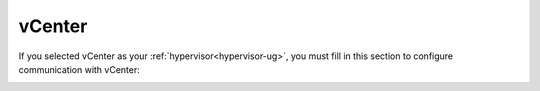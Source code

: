
.. raw:: pdf

   PageBreak

.. _vcenter-config-ug:

vCenter
+++++++

If you selected vCenter as your :ref:`hypervisor<hypervisor-ug>`,
you must fill in this section
to configure communication with vCenter:

.. image:: /_images/user_screen_shots/settings-vcenter.png
   :width: 50%

